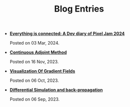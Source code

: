 #+TITLE: Blog Entries

- *[[file:PlugJam.org][Everything is connected: A Dev diary of Pixel Jam 2024]]*
  #+html: <p class='pubdate'>Posted on 03 Mar, 2024.</p>
- *[[file:continuous_adjoint_method.org][Continuous Adjoint Method]]*
  #+html: <p class='pubdate'>Posted on 16 Nov, 2023.</p>
- *[[file:visualization_of_gradient_fields.org][Visualization Of Gradient Fields]]*
  #+html: <p class='pubdate'>Posted on 06 Oct, 2023.</p>
- *[[file:differential_simulation.org][Differential Simulation and back-propagation]]*
  #+html: <p class='pubdate'>Posted on 06 Sep, 2023.</p>